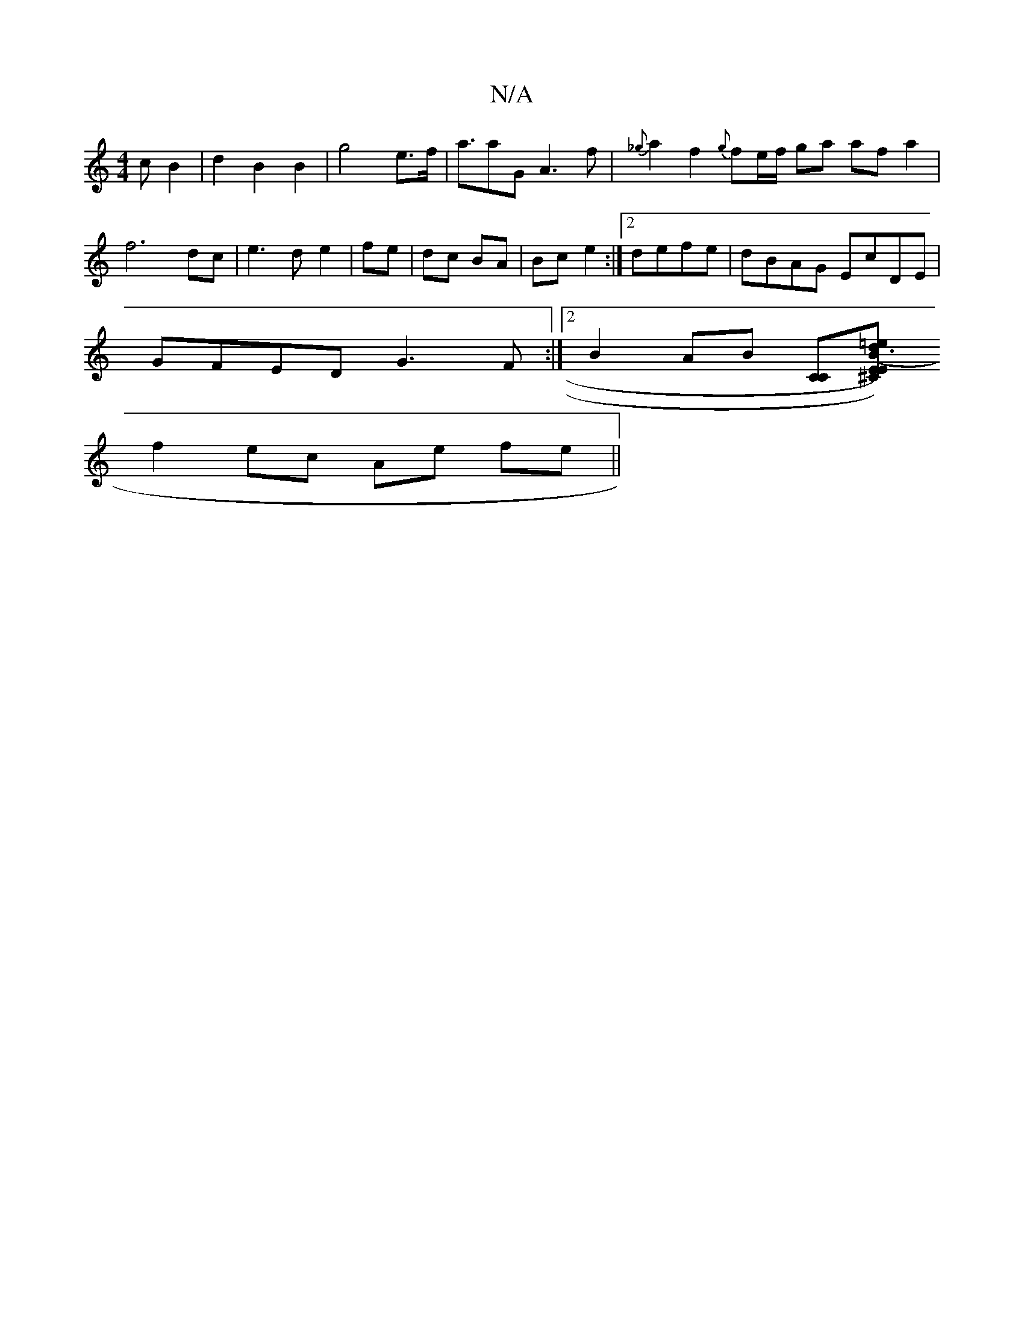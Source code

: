 X:1
T:N/A
M:4/4
R:N/A
K:Cmajor
 c B2 | d2 B2 B2 | g4 e>f |a>a2G A3f | {_g}a2f2{g}fe/2f/2 ga af a2|f6 dc|e3d e2|fe|dc BA|Bc e2:|2 defe | dBAG EcDE|
GFED G3F:|[2 B2 AB [CC][E^CE) (B d3)=e|
f2- ec Ae fe||

|:f2 ed B2 Ac|BGGF GEFE|(3DE